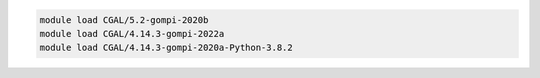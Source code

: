 .. code-block:: console

    module load CGAL/5.2-gompi-2020b
    module load CGAL/4.14.3-gompi-2022a
    module load CGAL/4.14.3-gompi-2020a-Python-3.8.2
